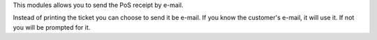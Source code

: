 This modules allows you to send the PoS receipt by e-mail.

Instead of printing the ticket you can choose to send it  be e-mail.
If you know the customer's e-mail, it will use it.
If not you will be prompted for it.
